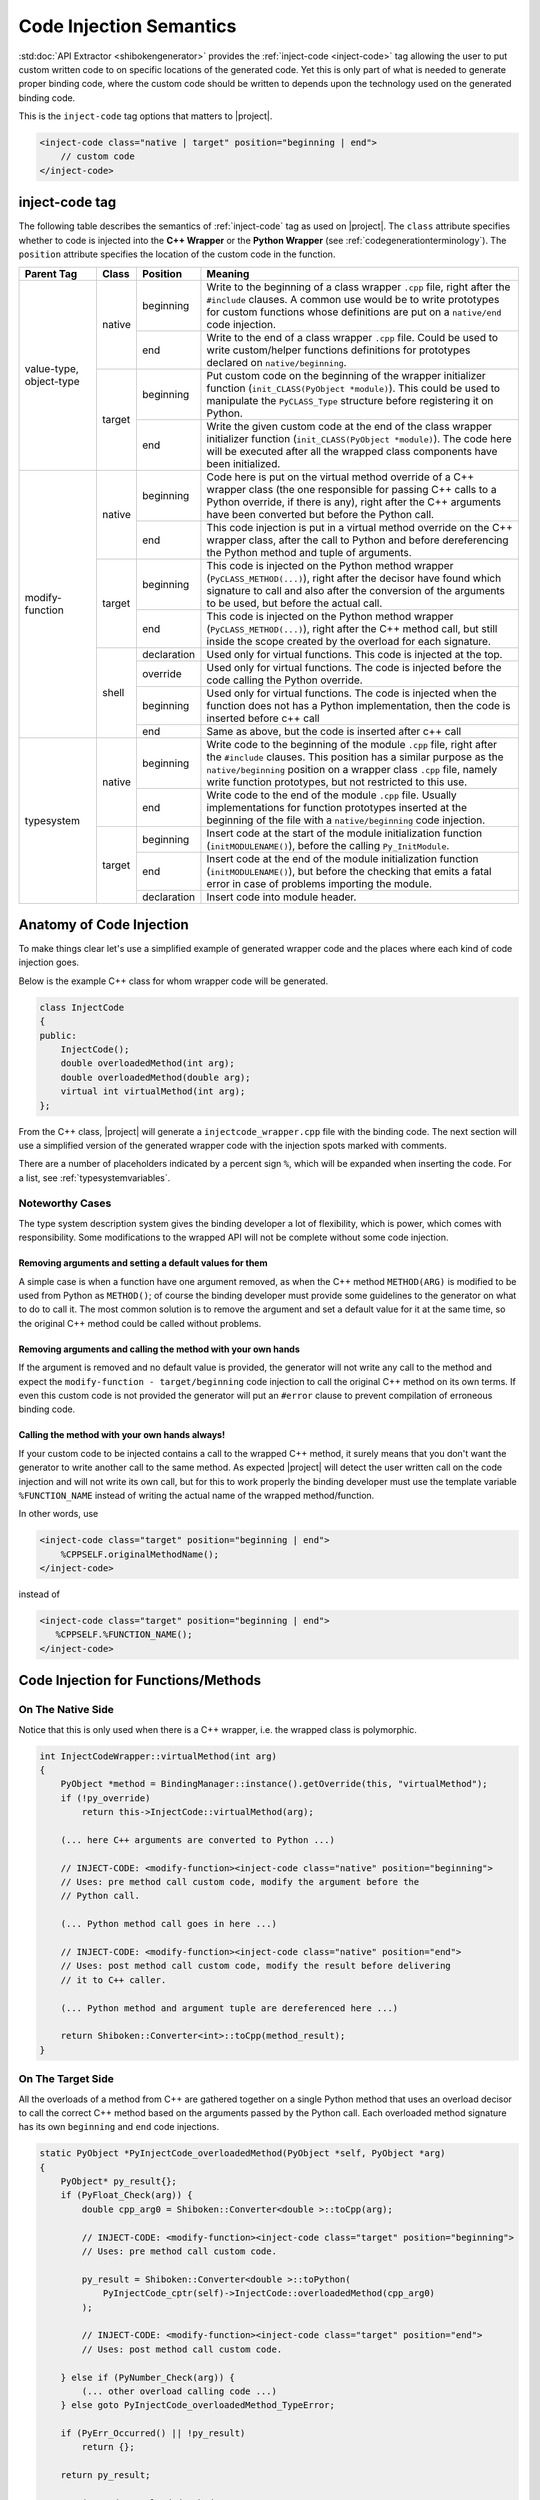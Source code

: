 .. _codeinjectionsemantics:

************************
Code Injection Semantics
************************

:std:doc:`API Extractor <shibokengenerator>` provides the
:ref:`inject-code <inject-code>` tag
allowing the user to put custom written code to on specific locations of the generated code.
Yet this is only part of what is needed to generate proper binding code, where the custom code
should be written to depends upon the technology used on the generated binding code.

This is the ``inject-code`` tag options that matters to |project|.

.. code-block:: xml

     <inject-code class="native | target" position="beginning | end">
         // custom code
     </inject-code>


inject-code tag
===============

The following table describes the semantics of :ref:`inject-code` tag as used on
|project|. The ``class`` attribute specifies whether to code is injected
into the **C++ Wrapper** or the **Python Wrapper** (see
:ref:`codegenerationterminology`).
The ``position`` attribute specifies the location of the custom code in the
function.


+---------------+------+-----------+--------------------------------------------------------------+
|Parent Tag     |Class |Position   |Meaning                                                       |
+===============+======+===========+==============================================================+
|value-type,    |native|beginning  |Write to the beginning of a class wrapper ``.cpp`` file, right|
|object-type    |      |           |after the ``#include`` clauses. A common use would be to write|
|               |      |           |prototypes for custom functions whose definitions are put on a|
|               |      |           |``native/end`` code injection.                                |
|               |      +-----------+--------------------------------------------------------------+
|               |      |end        |Write to the end of a class wrapper ``.cpp`` file. Could be   |
|               |      |           |used to write custom/helper functions definitions for         |
|               |      |           |prototypes declared on ``native/beginning``.                  |
|               +------+-----------+--------------------------------------------------------------+
|               |target|beginning  |Put custom code on the beginning of the wrapper initializer   |
|               |      |           |function (``init_CLASS(PyObject *module)``). This could be    |
|               |      |           |used to manipulate the ``PyCLASS_Type`` structure before      |
|               |      |           |registering it on Python.                                     |
|               |      +-----------+--------------------------------------------------------------+
|               |      |end        |Write the given custom code at the end of the class wrapper   |
|               |      |           |initializer function (``init_CLASS(PyObject *module)``). The  |
|               |      |           |code here will be executed after all the wrapped class        |
|               |      |           |components have been initialized.                             |
+---------------+------+-----------+--------------------------------------------------------------+
|modify-function|native|beginning  |Code here is put on the virtual method override of a C++      |
|               |      |           |wrapper class (the one responsible for passing C++ calls to a |
|               |      |           |Python override, if there is any), right after the C++        |
|               |      |           |arguments have been converted but before the Python call.     |
|               |      +-----------+--------------------------------------------------------------+
|               |      |end        |This code injection is put in a virtual method override on the|
|               |      |           |C++ wrapper class, after the call to Python and before        |
|               |      |           |dereferencing the Python method and tuple of arguments.       |
|               +------+-----------+--------------------------------------------------------------+
|               |target|beginning  |This code is injected on the Python method wrapper            |
|               |      |           |(``PyCLASS_METHOD(...)``), right after the decisor have found |
|               |      |           |which signature to call and also after the conversion of the  |
|               |      |           |arguments to be used, but before the actual call.             |
|               |      +-----------+--------------------------------------------------------------+
|               |      |end        |This code is injected on the Python method wrapper            |
|               |      |           |(``PyCLASS_METHOD(...)``), right after the C++ method call,   |
|               |      |           |but still inside the scope created by the overload for each   |
|               |      |           |signature.                                                    |
|               +------+-----------+--------------------------------------------------------------+
|               |shell |declaration|Used only for virtual functions. This code is injected at the |
|               |      |           |top.                                                          |
|               |      +-----------+--------------------------------------------------------------+
|               |      |override   |Used only for virtual functions. The code is injected before  |
|               |      |           |the code calling the Python override.                         |
|               |      +-----------+--------------------------------------------------------------+
|               |      |beginning  |Used only for virtual functions. The code is injected when the|
|               |      |           |function does not has a Python implementation, then the code  |
|               |      |           |is inserted before c++ call                                   |
|               |      +-----------+--------------------------------------------------------------+
|               |      |end        |Same as above, but the code is inserted after c++ call        |
+---------------+------+-----------+--------------------------------------------------------------+
|typesystem     |native|beginning  |Write code to the beginning of the module ``.cpp`` file, right|
|               |      |           |after the ``#include`` clauses. This position has a similar   |
|               |      |           |purpose as the ``native/beginning`` position on a wrapper     |
|               |      |           |class ``.cpp`` file, namely write function prototypes, but not|
|               |      |           |restricted to this use.                                       |
|               |      +-----------+--------------------------------------------------------------+
|               |      |end        |Write code to the end of the module ``.cpp`` file. Usually    |
|               |      |           |implementations for function prototypes inserted at the       |
|               |      |           |beginning of the file with a ``native/beginning`` code        |
|               |      |           |injection.                                                    |
|               +------+-----------+--------------------------------------------------------------+
|               |target|beginning  |Insert code at the start of the module initialization function|
|               |      |           |(``initMODULENAME()``), before the calling ``Py_InitModule``. |
|               |      +-----------+--------------------------------------------------------------+
|               |      |end        |Insert code at the end of the module initialization function  |
|               |      |           |(``initMODULENAME()``), but before the checking that emits a  |
|               |      |           |fatal error in case of problems importing the module.         |
|               |      +-----------+--------------------------------------------------------------+
|               |      |declaration|Insert code into module header.                               |
+---------------+------+-----------+--------------------------------------------------------------+


Anatomy of Code Injection
=========================

To make things clear let's use a simplified example of generated wrapper code
and the places where each kind of code injection goes.

Below is the example C++ class for whom wrapper code will be generated.

.. code-block:: c++

    class InjectCode
    {
    public:
        InjectCode();
        double overloadedMethod(int arg);
        double overloadedMethod(double arg);
        virtual int virtualMethod(int arg);
    };

From the C++ class, |project| will generate a ``injectcode_wrapper.cpp`` file
with the binding code. The next section will use a simplified version of the
generated wrapper code with the injection spots marked with comments.

There are a number of placeholders indicated by a percent sign ``%``, which
will be expanded when inserting the code. For a list, see
:ref:`typesystemvariables`.

Noteworthy Cases
----------------

The type system description system gives the binding developer a lot of
flexibility, which is power, which comes with responsibility. Some modifications
to the wrapped API will not be complete without some code injection.


Removing arguments and setting a default values for them
^^^^^^^^^^^^^^^^^^^^^^^^^^^^^^^^^^^^^^^^^^^^^^^^^^^^^^^^

A simple case is when a function have one argument removed, as when the C++
method ``METHOD(ARG)`` is modified to be used from Python as ``METHOD()``;
of course the binding developer must provide some guidelines to the generator
on what to do to call it. The most common solution is to remove the argument and
set a default value for it at the same time, so the original C++ method could be
called without problems.

Removing arguments and calling the method with your own hands
^^^^^^^^^^^^^^^^^^^^^^^^^^^^^^^^^^^^^^^^^^^^^^^^^^^^^^^^^^^^^

If the argument is removed and no default value is provided, the generator will
not write any call to the method and expect the ``modify-function - target/beginning``
code injection to call the original C++ method on its own terms. If even this
custom code is not provided the generator will put an ``#error`` clause to
prevent compilation of erroneous binding code.

Calling the method with your own hands always!
^^^^^^^^^^^^^^^^^^^^^^^^^^^^^^^^^^^^^^^^^^^^^^

If your custom code to be injected contains a call to the wrapped C++ method,
it surely means that you don't want the generator to write another call to the
same method. As expected |project| will detect the user written call on the code
injection and will not write its own call, but for this to work properly the
binding developer must use the template variable ``%FUNCTION_NAME`` instead
of writing the actual name of the wrapped method/function.

In other words, use

.. code-block:: xml

     <inject-code class="target" position="beginning | end">
         %CPPSELF.originalMethodName();
     </inject-code>


instead of


.. code-block:: xml

     <inject-code class="target" position="beginning | end">
        %CPPSELF.%FUNCTION_NAME();
     </inject-code>


Code Injection for Functions/Methods
====================================


.. _codeinjecting_method_native:

On The Native Side
------------------

Notice that this is only used when there is a C++ wrapper, i.e. the wrapped
class is polymorphic.

.. code-block:: c++

    int InjectCodeWrapper::virtualMethod(int arg)
    {
        PyObject *method = BindingManager::instance().getOverride(this, "virtualMethod");
        if (!py_override)
            return this->InjectCode::virtualMethod(arg);

        (... here C++ arguments are converted to Python ...)

        // INJECT-CODE: <modify-function><inject-code class="native" position="beginning">
        // Uses: pre method call custom code, modify the argument before the
        // Python call.

        (... Python method call goes in here ...)

        // INJECT-CODE: <modify-function><inject-code class="native" position="end">
        // Uses: post method call custom code, modify the result before delivering
        // it to C++ caller.

        (... Python method and argument tuple are dereferenced here ...)

        return Shiboken::Converter<int>::toCpp(method_result);
    }


On The Target Side
------------------

All the overloads of a method from C++ are gathered together on a single Python
method that uses an overload decisor to call the correct C++ method based on the
arguments passed by the Python call. Each overloaded method signature has its
own ``beginning`` and ``end`` code injections.

.. code-block:: c++

        static PyObject *PyInjectCode_overloadedMethod(PyObject *self, PyObject *arg)
        {
            PyObject* py_result{};
            if (PyFloat_Check(arg)) {
                double cpp_arg0 = Shiboken::Converter<double >::toCpp(arg);

                // INJECT-CODE: <modify-function><inject-code class="target" position="beginning">
                // Uses: pre method call custom code.

                py_result = Shiboken::Converter<double >::toPython(
                    PyInjectCode_cptr(self)->InjectCode::overloadedMethod(cpp_arg0)
                );

                // INJECT-CODE: <modify-function><inject-code class="target" position="end">
                // Uses: post method call custom code.

            } else if (PyNumber_Check(arg)) {
                (... other overload calling code ...)
            } else goto PyInjectCode_overloadedMethod_TypeError;

            if (PyErr_Occurred() || !py_result)
                return {};

            return py_result;

            PyInjectCode_overloadedMethod_TypeError:
                PyErr_SetString(PyExc_TypeError, "'overloadedMethod()' called with wrong parameters.");
                return {};
        }


.. _codeinjecting_classes:

Code Injection for Wrapped Classes
==================================

.. _codeinjecting_classes_native:

On The Native Side
------------------

Those injections go in the body of the ``CLASSNAME_wrapper.cpp`` file for the
wrapped class.

.. code-block:: c++

    // Start of ``CLASSNAME_wrapper.cpp``
    #define protected public
    // default includes
    #include <shiboken.h>
    (...)
    #include "injectcode_wrapper.h"
    using namespace Shiboken;

    // INJECT-CODE: <value/object-type><inject-code class="native" position="beginning">
    // Uses: prototype declarations

    (... C++ wrapper virtual methods, if any ...)

    (... Python wrapper code ...)

    PyAPI_FUNC(void)
    init_injectcode(PyObject *module)
    {
        (...)
    }

    (...)

    // INJECT-CODE: <value/object-type><inject-code class="native" position="end">
    // Uses: definition of functions prototyped at ``native/beginning``.

    // End of ``CLASSNAME_wrapper.cpp``


.. _codeinjecting_classes_target:

On The Target Side
------------------

Code injections to the class Python initialization function.

.. code-block:: c++

    // Start of ``CLASSNAME_wrapper.cpp``

    (...)

    PyAPI_FUNC(void)
    init_injectcode(PyObject *module)
    {
        // INJECT-CODE: <value/object-type><inject-code class="target" position="beginning">
        // Uses: Alter something in the PyInjectCode_Type (tp_flags value for example)
        // before registering it.

        if (PyType_Ready(&PyInjectCode_Type) < 0)
            return;

        Py_INCREF(&PyInjectCode_Type);
        PyModule_AddObject(module, "InjectCode",
            ((PyObject*)&PyInjectCode_Type));

        // INJECT-CODE: <value/object-type><inject-code class="target" position="end">
        // Uses: do something right after the class is registered, like set some static
        // variable injected on this same file elsewhere.
    }

    (...)

    // End of ``CLASSNAME_wrapper.cpp``

Code Injection for Modules
==========================

The C++ libraries are wrapped as Python modules, a collection of classes,
functions, enums and namespaces. |project| creates wrapper files for all of
them and also one extra ``MODULENAME_module_wrapper.cpp`` to register the whole
module. Code injection xml tags who have the ``typesystem`` tag as parent will
be put on this file.

On The Native Side
------------------

This works exactly as the class wrapper code injections :ref:`codeinjecting_classes_native`.

On The Target Side
------------------

This is very similar to class wrapper code injections :ref:`codeinjecting_classes_target`.
Notice that the inject code at ``target/end`` is inserted before the check for errors
to prevent bad custom code to pass unnoticed.

.. code-block:: c++

    // Start of ``MODULENAME_module_wrapper.cpp``

    (...)
    initMODULENAME()
    {
        // INJECT-CODE: <typesystem><inject-code class="target" position="beginning">
        // Uses: do something before the module is created.

        PyObject *module = Py_InitModule("MODULENAME", MODULENAME_methods);

        (... initialization of wrapped classes, namespaces, functions and enums ...)

        // INJECT-CODE: <typesystem><inject-code class="target" position="end">
        // Uses: do something after the module is registered and initialized.

        if (PyErr_Occurred())
            Py_FatalError("can't initialize module sample");
    }

    (...)

    // Start of ``MODULENAME_module_wrapper.cpp``

In addition, code can be injected into the module header by specifying ``target``
and ``declaration``. This is useful for type definitions.
